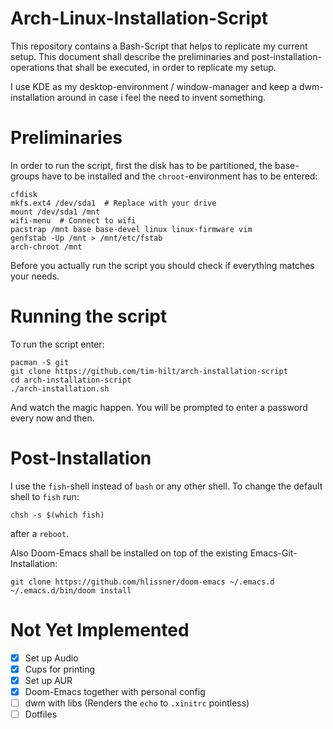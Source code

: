 * Arch-Linux-Installation-Script

This repository contains a Bash-Script that helps to replicate my current setup.
This document shall describe the preliminaries and post-installation-operations
that shall be executed, in order to replicate my setup.

I use KDE as my desktop-environment / window-manager and keep a dwm-installation
around in case i feel the need to invent something.

* Preliminaries

In order to run the script, first the disk has to be partitioned, the
base-groups have to be installed and the ~chroot~-environment has to be entered:

#+BEGIN_SRC shell
cfdisk
mkfs.ext4 /dev/sda1  # Replace with your drive
mount /dev/sda1 /mnt
wifi-menu  # Connect to wifi
pacstrap /mnt base base-devel linux linux-firmware vim
genfstab -Up /mnt > /mnt/etc/fstab
arch-chroot /mnt
#+END_SRC

Before you actually run the script you should check if everything matches your needs.

* Running the script

To run the script enter:

#+BEGIN_SRC shell
pacman -S git
git clone https://github.com/tim-hilt/arch-installation-script
cd arch-installation-script
./arch-installation.sh
#+END_SRC

And watch the magic happen. You will be prompted to enter a password every now
and then.

* Post-Installation

I use the ~fish~-shell instead of ~bash~ or any other shell. To change the default
shell to ~fish~ run:

#+BEGIN_SRC shell
chsh -s $(which fish)
#+END_SRC

after a ~reboot~.

Also Doom-Emacs shall be installed on top of the existing
Emacs-Git-Installation:

#+BEGIN_SRC shell
git clone https://github.com/hlissner/doom-emacs ~/.emacs.d
~/.emacs.d/bin/doom install
#+END_SRC

# TODO: Anything else here?

* Not Yet Implemented

- [X] Set up Audio
- [X] Cups for printing
- [X] Set up AUR
- [X] Doom-Emacs together with personal config
- [ ] dwm with libs (Renders the ~echo~ to ~.xinitrc~ pointless)
- [ ] Dotfiles

